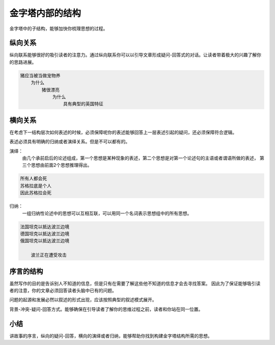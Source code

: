 ==========================================
金字塔内部的结构
==========================================

金字塔中的子结构，能够加快你梳理思想的过程。

纵向关系
==========================================
纵向联系能够很好的吸引读者的注意力。通过纵向联系你可以以引导文章形成疑问-回答式的对话。让读者带着极大的兴趣了解你的思路进展。

.. code-block:: text 

    猪应当被当做宠物养
        为什么
            猪很漂亮
                为什么
                    具有典型的英国特征

横向关系
==========================================
在考虑下一结构层次如何表述的时候，必须保障呢你的表述能够回答上一层表述引起的疑问，还必须保障符合逻辑。

表述必须具有明确的归纳或者演绎关系。但是不可以都有的。

演绎： 
    由几个承前启后的论述组成，第一个思想是某种现象的表述，第二个思想是对第一个论述句的主语或者谓语所做的表述，
    第三个思想由前面2个思想推理得出。

.. code-block:: text 

    所有人都会死
    苏格拉底是个人
    因此苏格拉会死

归纳：
    一组归纳性论述中的思想可以互相互联，可以用同一个名词表示思想组中的所有思想。

.. code-block:: text 

    法国坦克以抵达波兰边境
    德国坦克以抵达波兰边境
    俄国坦克以抵达波兰边境

        波兰正在遭受攻击


序言的结构
==========================================
虽然写作的目的是告诉别人不知道的信息，但是只有在需要了解这些他不知道的信息才会去寻找答案。
因此为了保证能够吸引读者的注意，你的文章必须回答读者头脑中已有的问题。

问题的起源和发展必然以叙述的形式出现，应该按照典型的叙述模式展开。

背景-冲突-疑问-回答方式。能够确保在引导读者了解你的思维过程之前，读者和你站在同一位置。

小结
==========================================

讲故事的序言，纵向的疑问-回答，横向的演绎或者归纳，能够帮助你找到构建金字塔结构所需的思想。


